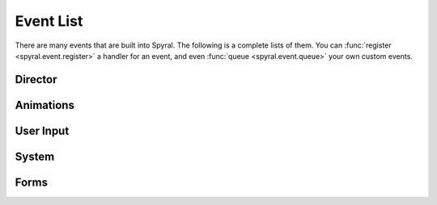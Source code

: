.. _ref.events:

**********
Event List
**********

There are many events that are built into Spyral. The following is a complete
lists of them. You can :func:`register <spyral.event.register>` a handler
for an event, and even :func:`queue <spyral.event.queue>` your own
custom events.

Director
""""""""

.. function:: "director.update" : Event(delta)

    :param float delta: The amount of time progressed since the last tick
    :triggered by: Every tick of the clock

.. function:: "director.pre_update" : Event()

    :triggered by: Every tick of the clock, before ``"director.update"``

.. function:: "director.post_update" : Event()

    :triggered by: Every tick of the clock, after ``"director.update"``
    
.. function:: "director.render" : Event()

    :triggered by: Every time the director draws the scene

.. function:: "director.pre_render" : Event()

    :triggered by: Directly before ``"director.render"``

.. function:: "director.post_render" : Event()

    :triggered by: Directly after ``"director.render"``
    
.. function:: "director.redraw" : Event()
    
    :triggered by: Every time the Director is forced to redraw the screen (e.g., if the window regains focus after being minimized).
    
.. function:: "director.scene.enter" : Event(scene)
    
    :param scene: The new scene
    :type scene: :class:`Scene <spyral.Scene>`
    :triggered by: Whenever a new scene is on top of the stack, e.g., a new scene is pushed, another scene is popped
    
.. function:: "director.scene.exit" : Event(scene)
    
    :param scene: The old scene
    :type scene: :class:`Scene <spyral.Scene>`
    :triggered by: Whenever a scene is slips off the stack, e.g., a new scene is pushed on top, a scene is popped

.. _ref.events.animations:
    
Animations
""""""""""

.. function:: "<sprite>.<attribute>.animation.start" : Event(animation, sprite)
    
    :param animation: The animation that is starting
    :type animation: :class:`Animation <spyral.Animation>`
    :param sprite: The sprite the animation is being played on
    :type sprite: :class:`Sprite <spyral.Sprite>`
    :triggered by: A new animation starting on a sprite.

.. function:: "<sprite>.<attribute>.animation.end" : Event(animation, sprite)
    
    :param animation: The animation that is starting
    :type animation: :class:`Animation <spyral.Animation>`
    :param sprite: The sprite the animation is being played on
    :type sprite: :class:`Sprite <spyral.Sprite>`
    :triggered by: An animation on a sprite ending.
    
User Input
""""""""""

.. function:: "input.mouse.down[.left | .right | .middle | .scroll_up | .scroll_down]" : Event(pos, button)
    
    :param pos: The location of the mouse cursor
    :type pos: 2-tuple
    :param str button: Either ``"left"``, ``"right"``, ``"middle"``, ``"scroll_up"``, or ``"scroll_down"``.
    :triggered by: Either any mouse button being pressed, or a specific mouse button being pressed

.. function:: "input.mouse.up[.left | .right | .middle | .scroll_up | .scroll_down]" : Event(pos, button)
    
    :param pos: The location of the mouse cursor
    :type pos: 2-tuple
    :param str button: Either ``"left"``, ``"right"``, ``"middle"``, ``"scroll_up"``, or ``"scroll_down"``.
    :triggered by: Either any mouse button being released, or a specific mouse button being released
    
.. function:: "input.mouse.motion" : Event(pos, rel, buttons, left, right, middle)
    
    :param pos: The location of the mouse cursor
    :type pos: 2-tuple
    :param rel: The relative change in the location of the mouse cursor
    :type rel: 2-tuple
    :param buttons: a 3-tuple of boolean values corresponding to whether the left, middle, and right buttons are being pressed
    :type buttons: 3-tuple
    :param bool left: whether the left button is being pressed
    :param bool middle: whether the middle button is being pressed
    :param bool right: whether the right button is being pressed
    :triggered by: The mouse being moved

.. function:: "input.keyboard.up[.* | .f | .down | etc...]" : Event(unicode, key, mod)

    :param unicode unicode: A printable representation of this key
    :param int key: A keycode for this key, comparable to one found in :class:`Keys <spyral.event.keys>`
    :param int mod: A keycode for this modifier, comparable to one found in :class:`Mods <spyral.event.mods>`
    :triggered by: A key being released
    
.. function:: "input.keyboard.down[.* | .f | .down | etc...]" : Event(key, mod)

    :param int key: A keycode for this key, comparable to one found in :class:`Keys <spyral.event.keys>`
    :param int mod: A keycode for this modifier, comparable to one found in :class:`Mods <spyral.event.mods>`
    :triggered by: A key being pressed
    
System
""""""

.. function:: "system.quit" : Event()
    
    :triggered by: The OS killing this program, e.g., by pressing the exit button the window handle.
    
.. function:: "system.video_resize" : Event(size, width, height)

    :param size: The new size of the window
    :type size: 2-tuple
    :param int width: The new width of the window
    :param int height: The new height of the window
    :triggered by: Your game loses focus in the OS, e.g., by the window being minimized
    
.. function:: "system.video_expose" : Event()

    :triggered by: The OS requests that a portion of the display be redrawn.
    
.. function:: "system.focus_change" : Event(gain, state)

    :param ??? gain: ???
    :param ??? state: ???
    :triggered by: Your game loses focus in the OS, e.g., by the window being minimized

Forms
"""""

    
.. function:: "form.<form name>.<widget name>.changed" : Event(widget, form, value)

    :param widget: The widget being changed
    :type widget: :ref:`Widget <api.widgets>`
    :param form: The form that this widget belongs to
    :type form: :class:`Form <spyral.Form>`
    :param str value: The value of this widget
    :triggered by: The widget having its value changed (e.g., Button being pressed or released, TextInput being edited)

.. function:: "form.<form name>.<widget name>.clicked" : Event(widget, form, value)

    .. note::

        Only :class:`Button <spyral.widgets.ButtonWidget>`'s trigger this event.

    :param widget: The widget being clicked
    :type widget: :ref:`Widget <api.widgets>`
    :param form: The form that this widget belongs to
    :type form: :class:`Form <spyral.Form>`
    :param str value: The value of this widget
    :triggered by: The widget being pressed and then released.